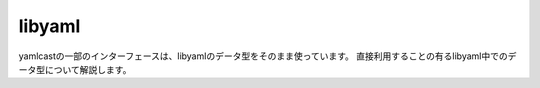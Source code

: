 libyaml
-------

yamlcastの一部のインターフェースは、libyamlのデータ型をそのまま使っています。
直接利用することの有るlibyaml中でのデータ型について解説します。

.. cpp:type:: yaml_node_type_t

   YAMLのノードタイプを示す型です。

.. cpp:type:: yaml_mark_t

   読み込んだファイルの位置を示す型です。
   行数やカラム数を保持します。

